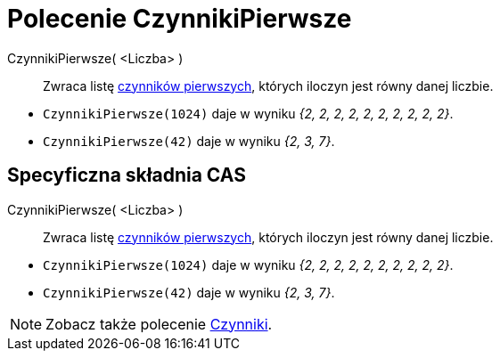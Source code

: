 = Polecenie CzynnikiPierwsze
:page-en: commands/PrimeFactors
ifdef::env-github[:imagesdir: /en/modules/ROOT/assets/images]

CzynnikiPierwsze( <Liczba> )::
  Zwraca listę https://pl.wikipedia.org/wiki/Liczby_pierwsze[czynników pierwszych], których iloczyn jest równy danej liczbie.

[EXAMPLE]
====


* `++CzynnikiPierwsze(1024)++` daje w wyniku _{2, 2, 2, 2, 2, 2, 2, 2, 2, 2}_.
* `++CzynnikiPierwsze(42)++` daje w wyniku _{2, 3, 7}_.

====

== Specyficzna składnia CAS

CzynnikiPierwsze( <Liczba> )::
  Zwraca listę https://pl.wikipedia.org/wiki/Liczby_pierwsze[czynników pierwszych], których iloczyn jest równy danej liczbie.

[EXAMPLE]
====


* `++CzynnikiPierwsze(1024)++` daje w wyniku _{2, 2, 2, 2, 2, 2, 2, 2, 2, 2}_.
* `++CzynnikiPierwsze(42)++` daje w wyniku _{2, 3, 7}_.

====

[NOTE]
====

Zobacz także polecenie xref:/commands/Czynniki.adoc[Czynniki].

====
